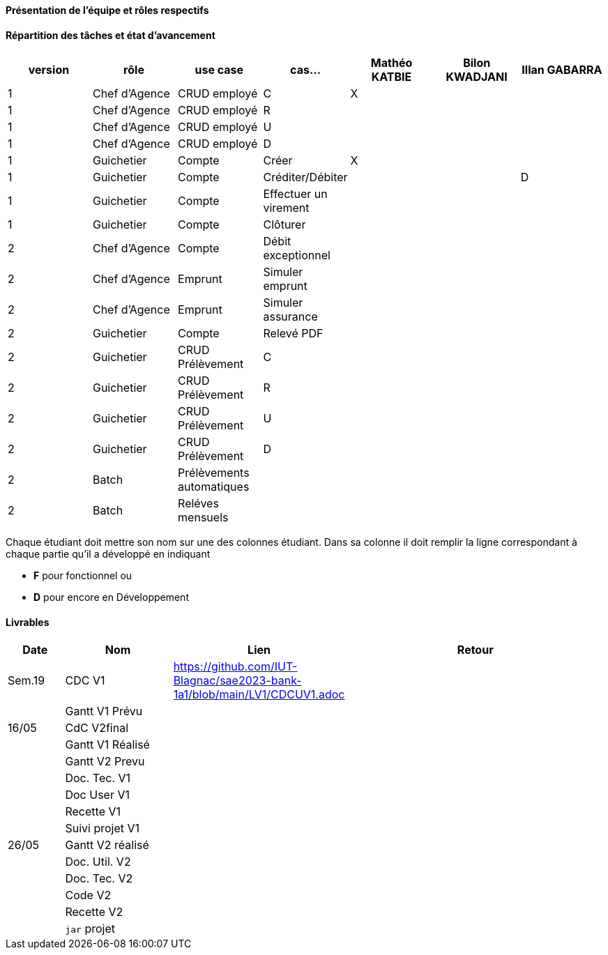 
==== Présentation de l'équipe et rôles respectifs


==== Répartition des tâches et état d'avancement
[options="header,footer"]
|=======================
|version|rôle     |use case   |cas...                 |   Mathéo KATBIE | Bilon KWADJANI  |   Illan GABARRA 
|1    |Chef d’Agence    |CRUD employé  |C| X | |
|1    |Chef d’Agence    |CRUD employé  |R| | |
|1    |Chef d’Agence |CRUD employé  |U| | |
|1    |Chef d’Agence   |CRUD employé  |D| | |
|1    |Guichetier     | Compte | Créer|X| | 
|1    |Guichetier     | Compte | Créditer/Débiter|| |D 
|1    |Guichetier     | Compte | Effectuer un virement|| | 
|1    |Guichetier     | Compte | Clôturer|| | 
|2    |Chef d’Agence     | Compte | Débit exceptionnel|| | 
|2    |Chef d’Agence     | Emprunt | Simuler emprunt|| | 
|2    |Chef d’Agence     | Emprunt | Simuler assurance|| | 
|2    |Guichetier     | Compte | Relevé PDF|| | 
|2    |Guichetier     | CRUD Prélèvement | C|| | 
|2    |Guichetier     | CRUD Prélèvement | R|| | 
|2    |Guichetier     | CRUD Prélèvement | U|| | 
|2    |Guichetier     | CRUD Prélèvement | D|| | 
|2    |Batch     | Prélèvements automatiques | || | 
|2    |Batch     | Reléves mensuels | || | 

|=======================


Chaque étudiant doit mettre son nom sur une des colonnes étudiant.
Dans sa colonne il doit remplir la ligne correspondant à chaque partie qu'il a développé en indiquant

*	*F* pour fonctionnel ou
*	*D* pour encore en Développement

==== Livrables

[cols="1,2,2,5",options=header]
|===
| Date    | Nom         |  Lien                             | Retour
| Sem.19  | CDC V1      | https://github.com/IUT-Blagnac/sae2023-bank-1a1/blob/main/LV1/CDCUV1.adoc                                  |           
|         |Gantt V1 Prévu|                                  |
| 16/05  | CdC V2final|                                     |  
|         | Gantt V1 Réalisé |                               |     
|         | Gantt V2 Prevu|         |     
|         | Doc. Tec. V1 |        |    
|         | Doc User V1    |        |
|         | Recette V1  |                      | 
|         | Suivi projet V1|   | 
| 26/05   | Gantt V2  réalisé    |       | 
|         | Doc. Util. V2 |         |         
|         | Doc. Tec. V2 |                |     
|         | Code V2    |                     | 
|         | Recette V2 |                      | 
|         | `jar` projet |    | 

|===
